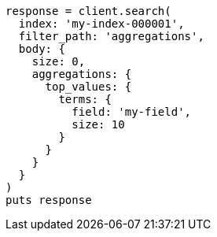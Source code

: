 [source, ruby]
----
response = client.search(
  index: 'my-index-000001',
  filter_path: 'aggregations',
  body: {
    size: 0,
    aggregations: {
      top_values: {
        terms: {
          field: 'my-field',
          size: 10
        }
      }
    }
  }
)
puts response
----
